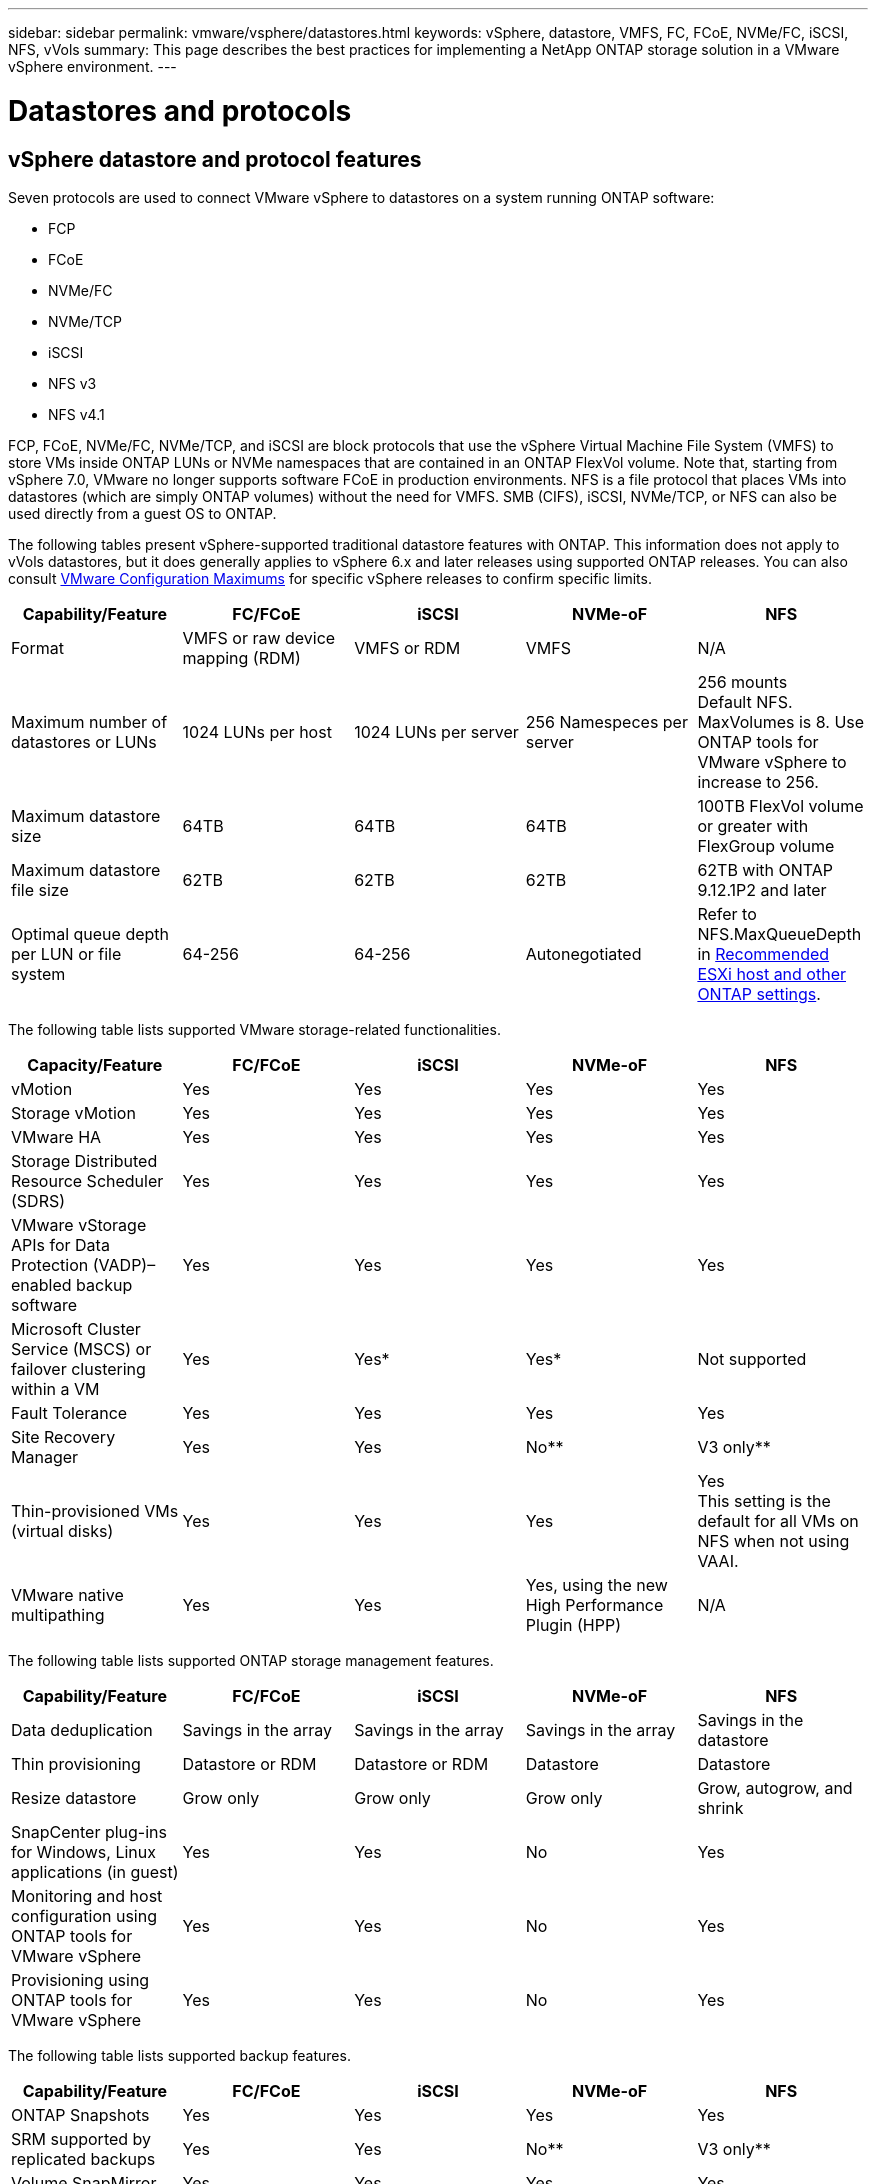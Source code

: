 ---
sidebar: sidebar
permalink: vmware/vsphere/datastores.html
keywords: vSphere, datastore, VMFS, FC, FCoE, NVMe/FC, iSCSI, NFS, vVols
summary: This page describes the best practices for implementing a NetApp ONTAP storage solution in a VMware vSphere environment.
---

= Datastores and protocols
:hardbreaks:
:nofooter:
:icons: font
:linkattrs:
:imagesdir: ./../media/

[.lead]
== vSphere datastore and protocol features

Seven protocols are used to connect VMware vSphere to datastores on a system running ONTAP software:

* FCP
* FCoE
* NVMe/FC
* NVMe/TCP
* iSCSI
* NFS v3
* NFS v4.1

FCP, FCoE, NVMe/FC, NVMe/TCP, and iSCSI are block protocols that use the vSphere Virtual Machine File System (VMFS) to store VMs inside ONTAP LUNs or NVMe namespaces that are contained in an ONTAP FlexVol volume. Note that, starting from vSphere 7.0, VMware no longer supports software FCoE in production environments. NFS is a file protocol that places VMs into datastores (which are simply ONTAP volumes) without the need for VMFS. SMB (CIFS), iSCSI, NVMe/TCP, or NFS can also be used directly from a guest OS to ONTAP.

The following tables present vSphere-supported traditional datastore features with ONTAP. This information does not apply to vVols datastores, but it does generally applies to vSphere 6.x and later releases using supported ONTAP releases. You can also consult https://www.vmware.com/support/pubs/[VMware Configuration Maximums^] for specific vSphere releases to confirm specific limits.

|===
|Capability/Feature |FC/FCoE |iSCSI |NVMe-oF |NFS

|Format
|VMFS or raw device mapping (RDM)
|VMFS or RDM
|VMFS
|N/A
|Maximum number of datastores or LUNs
|1024 LUNs per host
|1024 LUNs per server
|256 Namespeces per server
|256 mounts
Default NFS. MaxVolumes is 8. Use ONTAP tools for VMware vSphere to increase to 256.
|Maximum datastore size
|64TB
|64TB
|64TB
|100TB FlexVol volume or greater with FlexGroup volume
|Maximum datastore file size
|62TB
|62TB
|62TB
|62TB with ONTAP 9.12.1P2 and later
|Optimal queue depth per LUN or file system
|64-256
|64-256
|Autonegotiated
|Refer to NFS.MaxQueueDepth in https://docs.netapp.com/us-en/netapp-solutions/virtualization/vsphere_ontap_recommended_esxi_host_and_other_ontap_settings.html[Recommended ESXi host and other ONTAP settings^].
|===

The following table lists supported VMware storage-related functionalities.

|===
|Capacity/Feature |FC/FCoE |iSCSI |NVMe-oF |NFS

|vMotion
|Yes
|Yes
|Yes
|Yes
|Storage vMotion
|Yes
|Yes
|Yes
|Yes
|VMware HA
|Yes
|Yes
|Yes
|Yes
|Storage Distributed Resource Scheduler (SDRS)
|Yes
|Yes
|Yes
|Yes
|VMware vStorage APIs for Data Protection (VADP)–enabled backup software
|Yes
|Yes
|Yes
|Yes
|Microsoft Cluster Service (MSCS) or failover clustering within a VM
|Yes
|Yes*
|Yes*
|Not supported
|Fault Tolerance
|Yes
|Yes
|Yes
|Yes
|Site Recovery Manager
|Yes
|Yes
|No**
|V3 only**
|Thin-provisioned VMs (virtual disks)
|Yes
|Yes
|Yes
|Yes
This setting is the default for all VMs on NFS when not using VAAI.
|VMware native multipathing
|Yes
|Yes
|Yes, using the new High Performance Plugin (HPP)
|N/A
|===

The following table lists supported ONTAP storage management features.

|===
|Capability/Feature |FC/FCoE |iSCSI |NVMe-oF |NFS

|Data deduplication
|Savings in the array
|Savings in the array
|Savings in the array
|Savings in the datastore
|Thin provisioning
|Datastore or RDM
|Datastore or RDM
|Datastore
|Datastore
|Resize datastore
|Grow only
|Grow only
|Grow only
|Grow, autogrow, and shrink
|SnapCenter plug-ins for Windows, Linux applications (in guest)
|Yes
|Yes
|No
|Yes
|Monitoring and host configuration using ONTAP tools for VMware vSphere
|Yes
|Yes
|No
|Yes
|Provisioning using ONTAP tools for VMware vSphere
|Yes
|Yes
|No
|Yes
|===

The following table lists supported backup features.

|===
|Capability/Feature |FC/FCoE |iSCSI |NVMe-oF |NFS

|ONTAP Snapshots
|Yes
|Yes
|Yes
|Yes
|SRM supported by replicated backups
|Yes
|Yes
|No**
|V3 only**
|Volume SnapMirror
|Yes
|Yes
|Yes
|Yes
|VMDK image access
|VADP-enabled backup software
|VADP-enabled backup software
|VADP-enabled backup software
|VADP-enabled backup software, vSphere Client, and vSphere Web Client datastore browser
|VMDK file-level access
|VADP-enabled backup software, Windows only
|VADP-enabled backup software, Windows only
|VADP-enabled backup software, Windows only
|VADP-enabled backup software and third-party applications
|NDMP granularity
|Datastore
|Datastore
|Datastore
|Datastore or VM
|===

*NetApp recommends using in-guest iSCSI for Microsoft clusters rather than multiwriter-enabled VMDKs in a VMFS datastore. This approach is fully supported by Microsoft and VMware, offers great flexibility with ONTAP (SnapMirror to ONTAP systems on-premises or in the cloud), is easy to configure and automate, and can be protected with SnapCenter. vSphere 7 adds a new clustered VMDK option. This is different from multiwriter-enabled VMDKs, which requires a datastore presented via the FC protocol that has clustered VMDK support enabled. Other restrictions apply. See VMware’s https://docs.vmware.com/en/VMware-vSphere/7.0/vsphere-esxi-vcenter-server-70-setup-wsfc.pdf[Setup for Windows Server Failover Clustering^] documentation for configuration guidelines.

**Datastores using NVMe-oF and NFS v4.1 require vSphere replication. Array-based replication is not supported by SRM.

== Selecting a storage protocol

Systems running ONTAP software support all major storage protocols, so customers can choose what is best for their environment, depending on existing and planned networking infrastructure and staff skills. NetApp testing has generally shown little difference between protocols running at similar line speeds, so it is best to focus on your network infrastructure and staff capabilities over raw protocol performance.

The following factors might be useful in considering a choice of protocol:

* *Current customer environment.* Although IT teams are generally skilled at managing Ethernet IP infrastructure, not all are skilled at managing an FC SAN fabric. However, using a general-purpose IP network that’s not designed for storage traffic might not work well. Consider the networking infrastructure you have in place, any planned improvements, and the skills and availability of staff to manage them.
* *Ease of setup.* Beyond initial configuration of the FC fabric (additional switches and cabling, zoning, and the interoperability verification of HBA and firmware), block protocols also require creation and mapping of LUNs and discovery and formatting by the guest OS. After the NFS volumes are created and exported, they are mounted by the ESXi host and ready to use. NFS has no special hardware qualification or firmware to manage.
* *Ease of management.* With SAN protocols, if more space is needed, several steps are necessary, including growing a LUN, rescanning to discover the new size, and then growing the file system). Although growing a LUN is possible, reducing the size of a LUN is not, and recovering unused space can require additional effort. NFS allows easy sizing up or down, and this resizing can be automated by the storage system. SAN offers space reclamation through guest OS TRIM/UNMAP commands, allowing space from deleted files to be returned to the array. This type of space reclamation is more difficult with NFS datastores.
* *Storage space transparency.* Storage utilization is typically easier to see in NFS environments because thin provisioning returns savings immediately. Likewise, deduplication and cloning savings are immediately available for other VMs in the same datastore or for other storage system volumes. VM density is also typically greater in an NFS datastore, which can improve deduplication savings as well as reduce management costs by having fewer datastores to manage.

== Datastore layout

ONTAP storage systems offer great flexibility in creating datastores for VMs and virtual disks. Although many ONTAP best practices are applied when using the VSC to provision datastores for vSphere (listed in the section link:vsphere_ontap_recommended_esxi_host_and_other_ontap_settings.html[Recommended ESXi host and other ONTAP settings]), here are some additional guidelines to consider:

* Deploying vSphere with ONTAP NFS datastores results in a high-performing, easy-to-manage implementation that provides VM-to-datastore ratios that cannot be obtained with block-based storage protocols. This architecture can result in a tenfold increase in datastore density with a correlating reduction in the number of datastores. Although a larger datastore can benefit storage efficiency and provide operational benefits, consider using at least four datastores (FlexVol volumes) to store your VMs on a single ONTAP controller to get maximum performance from the hardware resources. This approach also allows you to establish datastores with different recovery policies. Some can be backed up or replicated more frequently than others based on business needs. Multiple datastores are not required with FlexGroup volumes for performance because they scale by design.
* NetApp recommends the use of FlexVol volumes for most NFS datastores. Starting with ONTAP 9.8 FlexGroup volumes are supported for use as datastores as well, and are generally recommended for certain use cases. Other ONTAP storage containers such as qtrees are not generally recommended because these are not currently supported by either ONTAP tools for VMware vSphere or the NetApp SnapCenter plugin for VMware. That being said, deploying datastores as multiple qtrees in a single volume might be useful for highly automated environments that can benefit from datastore-level quotas or VM file clones.
* A good size for a FlexVol volume datastore is around 4TB to 8TB. This size is a good balance point for performance, ease of management, and data protection. Start small (say, 4TB) and grow the datastore as needed (up to the maximum 100TB). Smaller datastores are faster to recover from backup or after a disaster and can be moved quickly across the cluster. Consider the use of ONTAP autosize to automatically grow and shrink the volume as used space changes. The ONTAP tools for VMware vSphere Datastore Provisioning Wizard use autosize by default for new datastores. Additional customization of the grow and shrink thresholds and maximum and minimum size can be done with System Manager or the command line.
* Alternately, VMFS datastores can be configured with LUNs that are accessed by FC, iSCSI, or FCoE. VMFS allows traditional LUNs to be accessed simultaneously by every ESX server in a cluster. VMFS datastores can be up to 64TB in size and consist of up to 32 2TB LUNs (VMFS 3) or a single 64TB LUN (VMFS 5). The ONTAP maximum LUN size is 16TB on most systems, and 128TB on All-SAN-Array systems. Therefore, a maximum size VMFS 5 datastore on most ONTAP systems can be created by using four 16TB LUNs. While there can be a performance benefit for high-I/O workloads with multiple LUNs (with high-end FAS or AFF systems), this benefit is offset by added management complexity to create, manage, and protect the datastore LUNs and increased availability risk. NetApp generally recommends using a single, large LUN for each datastore and only span if there is a special need to go beyond a 16TB datastore. As with NFS, consider using multiple datastores (volumes) to maximize performance on a single ONTAP controller.
* Older guest operating systems (OSs) needed alignment with the storage system for best performance and storage efficiency. However, modern vendor-supported OSs from Microsoft and Linux distributors such as Red Hat no longer require adjustments to align the file system partition with the blocks of the underlying storage system in a virtual environment. If you are using an old OS that might require alignment, search the NetApp Support Knowledgebase for articles using “VM alignment” or request a copy of TR-3747 from a NetApp sales or partner contact.
* Avoid the use of defragmentation utilities within the guest OS, as this offers no performance benefit and affects storage efficiency and snapshot space usage. Also consider turning off search indexing in the guest OS for virtual desktops.
* ONTAP has led the industry with innovative storage efficiency features, allowing you to get the most out of your usable disk space. AFF systems take this efficiency further with default inline deduplication and compression. Data is deduplicated across all volumes in an aggregate, so you no longer need to group similar operating systems and similar applications within a single datastore to maximize savings.
* In some cases, you might not even need a datastore. For the best performance and manageability, avoid using a datastore for high-I/O applications such as databases and some applications. Instead, consider guest-owned file systems such as NFS or iSCSI file systems managed by the guest or with RDMs. For specific application guidance, see NetApp technical reports for your application. For example, link:/oracle/overview.html[Oracle Databases on ONTAP] has a section about virtualization with helpful details.
* First Class Disks (or Improved Virtual Disks) allow for vCenter-managed disks independent of a VM with vSphere 6.5 and later. While primarily managed by API, they can be useful with vVols, especially when managed by OpenStack or Kubernetes tools. They are supported by ONTAP as well as ONTAP tools for VMware vSphere.

== Datastore and VM migration

When migrating VMs from an existing datastore on another storage system to ONTAP, here are some practices to keep in mind:

* Use Storage vMotion to move the bulk of your virtual machines to ONTAP. Not only is this approach nondisruptive to running VMs, it also allows ONTAP storage efficiency features such as inline deduplication and compression to process the data as it migrates. Consider using vCenter capabilities to select multiple VMs from the inventory list and then schedule the migration (use Ctrl key while clicking Actions) at an appropriate time.
* While you could carefully plan a migration to appropriate destination datastores, it is often simpler to migrate in bulk and then organize later as needed. You might want to use this approach to guide your migration to different datastores if you have specific data protection needs, such as different Snapshot schedules.
* Most VMs and their storage may be migrated while running (hot), but migrating attached (not in datastore) storage such as ISOs, LUNs, or NFS volumes from another storage system might require cold migration.
* Virtual machines that need more careful migration include databases and applications that use attached storage. In general, consider the use of the application’s tools to manage migration. For Oracle, consider using Oracle tools such as RMAN or ASM to migrate the database files. See https://www.netapp.com/us/media/tr-4534.pdf[TR-4534^] for more information. Likewise, for SQL Server, consider using either SQL Server Management Studio or NetApp tools such as SnapManager for SQL Server or SnapCenter.

== ONTAP tools for VMware vSphere

The most important best practice when using vSphere with systems running ONTAP software is to install and use the ONTAP tools for VMware vSphere plug-in (formerly known as Virtual Storage Console). This vCenter plug-in simplifies storage management, enhances availability, and reduces storage costs and operational overhead, whether using SAN or NAS. It uses best practices for provisioning datastores and optimizes ESXi host settings for multipath and HBA timeouts (these are described in Appendix B). Because it’s a vCenter plug-in, it’s available to all vSphere web clients that connect to the vCenter server.

The plug-in also helps you use other ONTAP tools in vSphere environments. It allows you to install the NFS Plug-In for VMware VAAI, which enables copy offload to ONTAP for VM cloning operations, space reservation for thick virtual disk files, and ONTAP snapshot offload.

The plug-in is also the management interface for many functions of the VASA Provider for ONTAP, supporting storage policy-based management with vVols. After ONTAP tools for VMware vSphere is registered, use it to create storage capability profiles, map them to storage, and make sure of datastore compliance with the profiles over time. The VASA Provider also provides an interface to create and manage vVol datastores.

In general, NetApp recommends using the ONTAP tools for VMware vSphere interface within vCenter to provision traditional and vVols datastores to make sure best practices are followed.

== General Networking

Configuring network settings when using vSphere with systems running ONTAP software is straightforward and similar to other network configuration. Here are some things to consider:

* Separate storage network traffic from other networks. A separate network can be achieved by using a dedicated VLAN or separate switches for storage. If the storage network shares physical paths such as uplinks, you might need QoS or additional uplink ports to make sure of sufficient bandwidth. Don’t connect hosts directly to storage; use switches to have redundant paths and allow VMware HA to work without intervention.
* Jumbo frames can be used if desired and supported by your network, especially when using iSCSI. If they are used, make sure they are configured identically on all network devices, VLANs, and so on in the path between storage and the ESXi host. Otherwise, you might see performance or connection problems. The MTU must also be set identically on the ESXi virtual switch, the VMkernel port, and also on the physical ports or interface groups of each ONTAP node.
* NetApp only recommends disabling network flow control on the cluster network ports within an ONTAP cluster. NetApp makes no other recommendations for best practices for the remaining network ports used for data traffic. You should enable or disable as necessary. See http://www.netapp.com/us/media/tr-4182.pdf[TR-4182^] for more background on flow control.
* When ESXi and ONTAP storage arrays are connected to Ethernet storage networks, NetApp recommends configuring the Ethernet ports to which these systems connect as Rapid Spanning Tree Protocol (RSTP) edge ports or by using the Cisco PortFast feature. NetApp recommends enabling the Spanning-Tree PortFast trunk feature in environments that use the Cisco PortFast feature and that have 802.1Q VLAN trunking enabled to either the ESXi server or the ONTAP storage arrays.
* NetApp recommends the following best practices for link aggregation:
** Use switches that support link aggregation of ports on two separate switch chassis using a multi-chassis link aggregation group approach such as Cisco’s Virtual PortChannel (vPC).
** Disable LACP for switch ports connected to ESXi unless you are using dvSwitches 5.1 or later with LACP configured.
** Use LACP to create link aggregates for ONTAP storage systems with dynamic multimode interface groups with port or IP hash. Refer to https://docs.netapp.com/us-en/ontap/networking/combine_physical_ports_to_create_interface_groups.html#dynamic-multimode-interface-group[Network Management^] for further guidance.
** Use an IP hash teaming policy on ESXi when using static link aggregation (e.g., EtherChannel) and standard vSwitches, or LACP-based link aggregation with vSphere Distributed Switches. If link aggregation is not used, then use "Route based on the originating virtual port ID" instead.

The following table provides a summary of network configuration items and indicates where the settings are applied.

|===
|Item |ESXi |Switch |Node |SVM

|IP address
|VMkernel
|No**
|No**
|Yes
|Link aggregation
|Virtual switch
|Yes
|Yes
|No*
|VLAN
|VMkernel and VM port groups
|Yes
|Yes
|No*
|Flow control
|NIC
|Yes
|Yes
|No*
|Spanning tree
|No
|Yes
|No
|No
|MTU (for jumbo frames)
|Virtual switch and VMkernel port (9000)
|Yes (set to max)
|Yes (9000)
|No*
|Failover groups
|No
|No
|Yes (create)
|Yes (select)
|===

*SVM LIFs connect to ports, interface groups, or VLAN interfaces that have VLAN, MTU, and other settings. However, the settings are not managed at the SVM level.

**These devices have IP addresses of their own for management, but these addresses are not used in the context of ESXi storage networking.

== SAN (FC, FCoE, NVMe/FC, iSCSI), RDM

In vSphere, there are three ways to use block storage LUNs:

* With VMFS datastores
* With raw device mapping (RDM)
* As a LUN accessed and controlled by a software initiator from a VM guest OS

VMFS is a high-performance clustered file system that provides datastores that are shared storage pools. VMFS datastores can be configured with LUNs that are accessed using FC, iSCSI, FCoE, or NVMe namespaces accessed by the NVMe/FC protocol. VMFS allows traditional LUNs to be accessed simultaneously by every ESX server in a cluster. The ONTAP maximum LUN size is generally 16TB; therefore, a maximum-size VMFS 5 datastore of 64TB (see the first table in this section) is created by using four 16TB LUNs (All SAN Array systems support the maximum VMFS LUN size of 64TB). Because the ONTAP LUN architecture does not have small individual queue depths, VMFS datastores in ONTAP can scale to a greater degree than with traditional array architectures in a relatively simple manner.

vSphere includes built-in support for multiple paths to storage devices, referred to as native multipathing (NMP). NMP can detect the type of storage for supported storage systems and automatically configures the NMP stack to support the capabilities of the storage system in use.

Both NMP and NetApp ONTAP support Asymmetric Logical Unit Access (ALUA) to negotiate optimized and nonoptimized paths. In ONTAP, an ALUA-optimized path follows a direct data path, using a target port on the node that hosts the LUN being accessed. ALUA is turned on by default in both vSphere and ONTAP. The NMP recognizes the ONTAP cluster as ALUA, and it uses the ALUA storage array type plug-in (`VMW_SATP_ALUA`) and selects the round robin path selection plug-in (`VMW_PSP_RR`).

ESXi 6 supports up to 256 LUNs and up to 1,024 total paths to LUNs. Any LUNs or paths beyond these limits are not seen by ESXi. Assuming the maximum number of LUNs, the path limit allows four paths per LUN. In a larger ONTAP cluster, it is possible to reach the path limit before the LUN limit. To address this limitation, ONTAP supports selective LUN map (SLM) in release 8.3 and later.

SLM limits the nodes that advertise paths to a given LUN. It is a NetApp best practice to have at least one LIF per node per SVM and to use SLM to limit the paths advertised to the node hosting the LUN and its HA partner. Although other paths exist, they aren’t advertised by default. It is possible to modify the paths advertised with the add and remove reporting node arguments within SLM. Note that LUNs created in releases prior to 8.3 advertise all paths and need to be modified to only advertise the paths to the hosting HA pair. For more information about SLM, review section 5.9 of http://www.netapp.com/us/media/tr-4080.pdf[TR-4080^]. The previous method of portsets can also be used to further reduce the available paths for a LUN. Portsets help by reducing the number of visible paths through which initiators in an igroup can see LUNs.

* SLM is enabled by default. Unless you are using portsets, no additional configuration is required.

* For LUNs created prior to Data ONTAP 8.3, manually apply SLM by running the `lun mapping remove-reporting-nodes` command to remove the LUN reporting nodes and restrict LUN access to the LUN-owning node and its HA partner.

Block protocols (iSCSI, FC, and FCoE) access LUNs by using LUN IDs and serial numbers, along with unique names. FC and FCoE use worldwide names (WWNNs and WWPNs), and iSCSI uses iSCSI qualified names (IQNs). The path to LUNs inside the storage is meaningless to the block protocols and is not presented anywhere in the protocol. Therefore, a volume that contains only LUNs does not need to be internally mounted at all, and a junction path is not needed for volumes that contain LUNs used in datastores. The NVMe subsystem in ONTAP works similarly.

Other best practices to consider:

* Make sure that a logical interface (LIF) is created for each SVM on each node in the ONTAP cluster for maximum availability and mobility. ONTAP SAN best practice is to use two physical ports and LIFs per node, one for each fabric. ALUA is used to parse paths and identify active optimized (direct) paths versus active nonoptimized paths. ALUA is used for FC, FCoE, and iSCSI.
* For iSCSI networks, use multiple VMkernel network interfaces on different network subnets with NIC teaming when multiple virtual switches are present. You can also use multiple physical NICs connected to multiple physical switches to provide HA and increased throughput. The following figure provides an example of multipath connectivity. In ONTAP, configure either a single-mode interface group for failover with two or more links that are connected to two or more switches, or use LACP or other link-aggregation technology with multimode interface groups to provide HA and the benefits of link aggregation.
* If the Challenge-Handshake Authentication Protocol (CHAP) is used in ESXi for target authentication, it must also be configured in ONTAP using the CLI (`vserver iscsi security create`) or with System Manager (edit Initiator Security under Storage > SVMs > SVM Settings > Protocols > iSCSI).
* Use ONTAP tools for VMware vSphere to create and manage LUNs and igroups. The plug-in automatically determines the WWPNs of servers and creates appropriate igroups. It also configures LUNs according to best practices and maps them to the correct igroups.
* Use RDMs with care because they can be more difficult to manage,  and they also use paths, which are limited as described earlier. ONTAP LUNs support both https://kb.vmware.com/s/article/2009226[physical and virtual compatibility mode^] RDMs.
* For more on using NVMe/FC with vSphere 7.0, see this https://docs.netapp.com/us-en/ontap-sanhost/nvme_esxi_7.html[ONTAP NVMe/FC Host Configuration guide^] and http://www.netapp.com/us/media/tr-4684.pdf[TR-4684^].The following figure depicts multipath connectivity from a vSphere host to an ONTAP LUN.

image:vsphere_ontap_image2.png[Error: Missing Graphic Image]

[[nfs]]
== NFS
vSphere allows customers to use enterprise-class NFS arrays to provide concurrent access to datastores to all the nodes in an ESXi cluster. As mentioned in the datastore section, there are some ease of use and storage efficiency visibility benefits when using NFS with vSphere.

The following best practices are recommended when using ONTAP NFS with vSphere:

* Use a single logical interface (LIF) for each SVM on each node in the ONTAP cluster. Past recommendations of a LIF per datastore are no longer necessary. While direct access (LIF and datastore on same node) is best, don’t worry about indirect access because the performance effect is generally minimal (microseconds).
* VMware has supported NFSv3 since VMware Infrastructure 3. vSphere 6.0 added support for NFSv4.1, which enables some advanced capabilities such as Kerberos security. Where NFSv3 uses client-side locking, NFSv4.1 uses server-side locking. Although an ONTAP volume can be exported through both protocols, ESXi can only mount through one protocol. This single protocol mount does not preclude other ESXi hosts from mounting the same datastore through a different version. Make sure to specify the protocol version to use when mounting so that all hosts use the same version and, therefore, the same locking style. Do not mix NFS versions across hosts. If possible, use host profiles to check compliancy.
** Because there is no automatic datastore conversion between NFSv3 and NFSv4.1, create a new NFSv4.1 datastore and use Storage vMotion to migrate VMs to the new datastore.
** Please refer to the NFS v4.1 Interoperability table notes in the https://mysupport.netapp.com/matrix/[NetApp Interoperability Matrix tool^] for specific ESXi patch levels required for support.
* NFS export policies are used to control access by vSphere hosts. You can use one policy with multiple volumes (datastores). With NFSv3, ESXi uses the sys (UNIX) security style and requires the root mount option to execute VMs. In ONTAP, this option is referred to as superuser, and when the superuser option is used, it is not necessary to specify the anonymous user ID. Note that export policy rules with different values for `-anon` and `-allow-suid` can cause SVM discovery problems with the ONTAP tools. Here’s a sample policy:
** Access Protocol: nfs3
** Client Match Spec: 192.168.42.21
** RO Access Rule: sys
** RW Access Rule: sys
** Anonymous UID
** Superuser: sys
* If the NetApp NFS Plug-In for VMware VAAI is used, the protocol should be set as `nfs` when the export policy rule is created or modified. The NFSv4 protocol is required for VAAI copy offload to work, and specifying the protocol as `nfs` automatically includes both the NFSv3 and the NFSv4 versions.
* NFS datastore volumes are junctioned from the root volume of the SVM; therefore, ESXi must also have access to the root volume to navigate and mount datastore volumes. The export policy for the root volume, and for any other volumes in which the datastore volume’s junction is nested, must include a rule or rules for the ESXi servers granting them read-only access. Here’s a sample policy for the root volume, also using the VAAI plug-in:
** Access Protocol: nfs (which includes both nfs3 and nfs4)
** Client Match Spec: 192.168.42.21
** RO Access Rule: sys
** RW Access Rule: never (best security for root volume)
** Anonymous UID
** Superuser: sys (also required for root volume with VAAI)
* Use ONTAP tools for VMware vSphere (the most important best practice):
** Use ONTAP tools for VMware vSphere to provision datastores because it simplifies management of export policies automatically.
** When creating datastores for VMware clusters with the plug-in, select the cluster rather than a single ESX server. This choice triggers it to automatically mount the datastore to all hosts in the cluster.
** Use the plug- in mount function to apply existing datastores to new servers.
** When not using ONTAP tools for VMware vSphere, use a single export policy for all servers or for each cluster of servers where additional access control is needed.
* Although ONTAP offers a flexible volume namespace structure to arrange volumes in a tree using junctions, this approach has no value for vSphere. It creates a directory for each VM at the root of the datastore, regardless of the namespace hierarchy of the storage. Thus, the best practice is to simply mount the junction path for volumes for vSphere at the root volume of the SVM, which is how ONTAP tools for VMware vSphere provisions datastores. Not having nested junction paths also means that no volume is dependent on any volume other than the root volume and that taking a volume offline or destroying it, even intentionally, does not affect the path to other volumes.
* A block size of 4K is fine for NTFS partitions on NFS datastores. The following figure depicts connectivity from a vSphere host to an ONTAP NFS datastore.

image:vsphere_ontap_image3.png[Error: Missing Graphic Image]

The following table lists NFS versions and supported features.

|===
|vSphere Features |NFSv3 |NFSv4.1

|vMotion and Storage vMotion
|Yes
|Yes
|High availability
|Yes
|Yes
|Fault tolerance
|Yes
|Yes
|DRS
|Yes
|Yes
|Host profiles
|Yes
|Yes
|Storage DRS
|Yes
|No
|Storage I/O control
|Yes
|No
|SRM
|Yes
|No
|Virtual volumes
|Yes
|No
|Hardware acceleration (VAAI)
|Yes
|Yes
|Kerberos authentication
|No
|Yes (enhanced with vSphere 6.5 and later to support AES, krb5i)
|Multipathing support
|No
|No
|===

== FlexGroup

ONTAP 9.8 adds support for FlexGroup datastores in vSphere, along with support with ONTAP tools for VMware vSphere and SnapCenter plugin for VMware vSphere. FlexGroup simplifies the creation of large datastores and automatically creates a number of constituent volumes to get maximum performance from an ONTAP system. Use FlexGroup with vSphere if you require a single, scalable vSphere datastore with the power of a full ONTAP cluster, or if you have very large cloning workloads that can benefit from the new FlexGroup cloning mechanism.

In addition to extensive system testing with vSphere workloads, ONTAP 9.8 also adds a new copy offload mechanism for FlexGroup datastores. This uses an updated copy engine that uses the first few clones to populate a local cache in each constituent volume. This local cache is then used to rapidly instantiate VM clones on demand. Consider the following scenario:
1. FlexGroup with 8 constituents
2. Cache timeout set to 160 minutes

In this scenario, the first 8 clones to complete before the 160-second timeout will be full copies, not local file clones. Any additional clones after that will use the file clone engine inside of each constituent in a round-robin fashion to create nearly immediate copies.
If a constituent volume in the example FlexGroup does not receive a clone request before the timeout, the cache for that particular VM will be cleared and the volume will need to be populated again. Also, if the source of the original clone changes (i.e. you've updated the template) then the local cache on each constituent will be invalidated to prevent any conflict. The cache is tunable and can be set to match your typical needs.

In environments where you are not able to take full advantage of the FlexGroup cache, but still require rapid cross-volume cloning, consider using vVols. Cross-volume cloning with vVols is much faster than using traditional datastores, and does not rely on a cache.

For more information on using FlexGroups with VAAI, refer to this KB article: https://kb.netapp.com/?title=onprem%2Fontap%2Fdm%2FVAAI%2FVAAI%3A_How_does_caching_work_with_FlexGroups%253F[VAAI: How does caching work with FlexGroups?^]

ONTAP 9.8 also adds new file-based performance metrics (IOPS, throughput, and latency) for FlexGroup files, and these metrics can be viewed in the ONTAP tools for VMware vSphere dashboard and VM reports. The ONTAP tools for VMware vSphere plug-in also allows you to set Quality of Service (QoS) rules using a combination of maximum and/or minimum IOPS. These can be set across all VMs in a datastore or individually for specific VMs.

Here are some additional best practices that NetApp has developed:

* Use FlexGroup provisioning defaults. While ONTAP tools for VMware vSphere is recommended because it creates and mounts the FlexGroup within vSphere, ONTAP System Manager or the command line might be used for special needs. Even then, use the defaults such as the number of constituent members per node because this is what has been tested with vSphere.
* When sizing a FlexGroup datastore, keep in mind that the FlexGroup consists of multiple smaller FlexVol volumes that create a larger namespace. As such, size the datastore to be at least 8x the size of your largest virtual machine. For example, if you have a 6TB VM in your environment, size the FlexGroup datastore no smaller than 48TB.
* Allow FlexGroup to manage datastore space. Autosize and Elastic Sizing have been tested with vSphere datastores. Should the datastore get close to full capacity, use ONTAP tools for VMware vSphere or another tool to resize the FlexGroup volume. FlexGroup keeps capacity and inodes balanced across constituents, prioritizing files within a folder (VM) to the same constituent if capacity allows.
* VMware and NetApp do not currently support a common multipath networking approach. For NFSv4.1, NetApp supports pNFS, whereas VMware supports session trunking. NFSv3 does not support multiple physical paths to a volume. For FlexGroup with ONTAP 9.8, our recommended best practice is to let ONTAP tools for VMware vSphere make the single mount, because the effect of indirect access is typically minimal (microseconds). It’s possible to use round-robin DNS to distribute ESXi hosts across LIFs on different nodes in the FlexGroup, but this would require the FlexGroup to be created and mounted without ONTAP tools for VMware vSphere. Then the performance management features would not be available.
* FlexGroup vSphere datastore support has been tested up to 1500 VMs with the 9.8 release.
* Use the NFS Plug-In for VMware VAAI for copy offload. Note that while cloning is enhanced within a FlexGroup datastore, ONTAP does not provide significant performance advantages versus ESXi host copy when copying VMs between FlexVol and/or FlexGroup volumes.
* Use ONTAP tools for VMware vSphere 9.8 to monitor performance of FlexGroup VMs using ONTAP metrics (dashboard and VM reports), and to manage QoS on individual VMs. These metrics are not currently available through ONTAP commands or APIs.
* QoS (max/min IOPS) can be set on individual VMs or on all VMs in a datastore at that time. Setting QoS on all VMs replaces any separate per-VM settings. Settings do not extend to new or migrated VMs in the future; either set QoS on the new VMs or re-apply QoS to all VMs in the datastore.
* SnapCenter Plug-In for VMware vSphere release 4.4 supports backup and recovery of VMs in a FlexGroup datastore on the primary storage system. While SnapMirror may be used manually to replicate a FlexGroup to a secondary system, SCV 4.4 does not manage the secondary copies.
